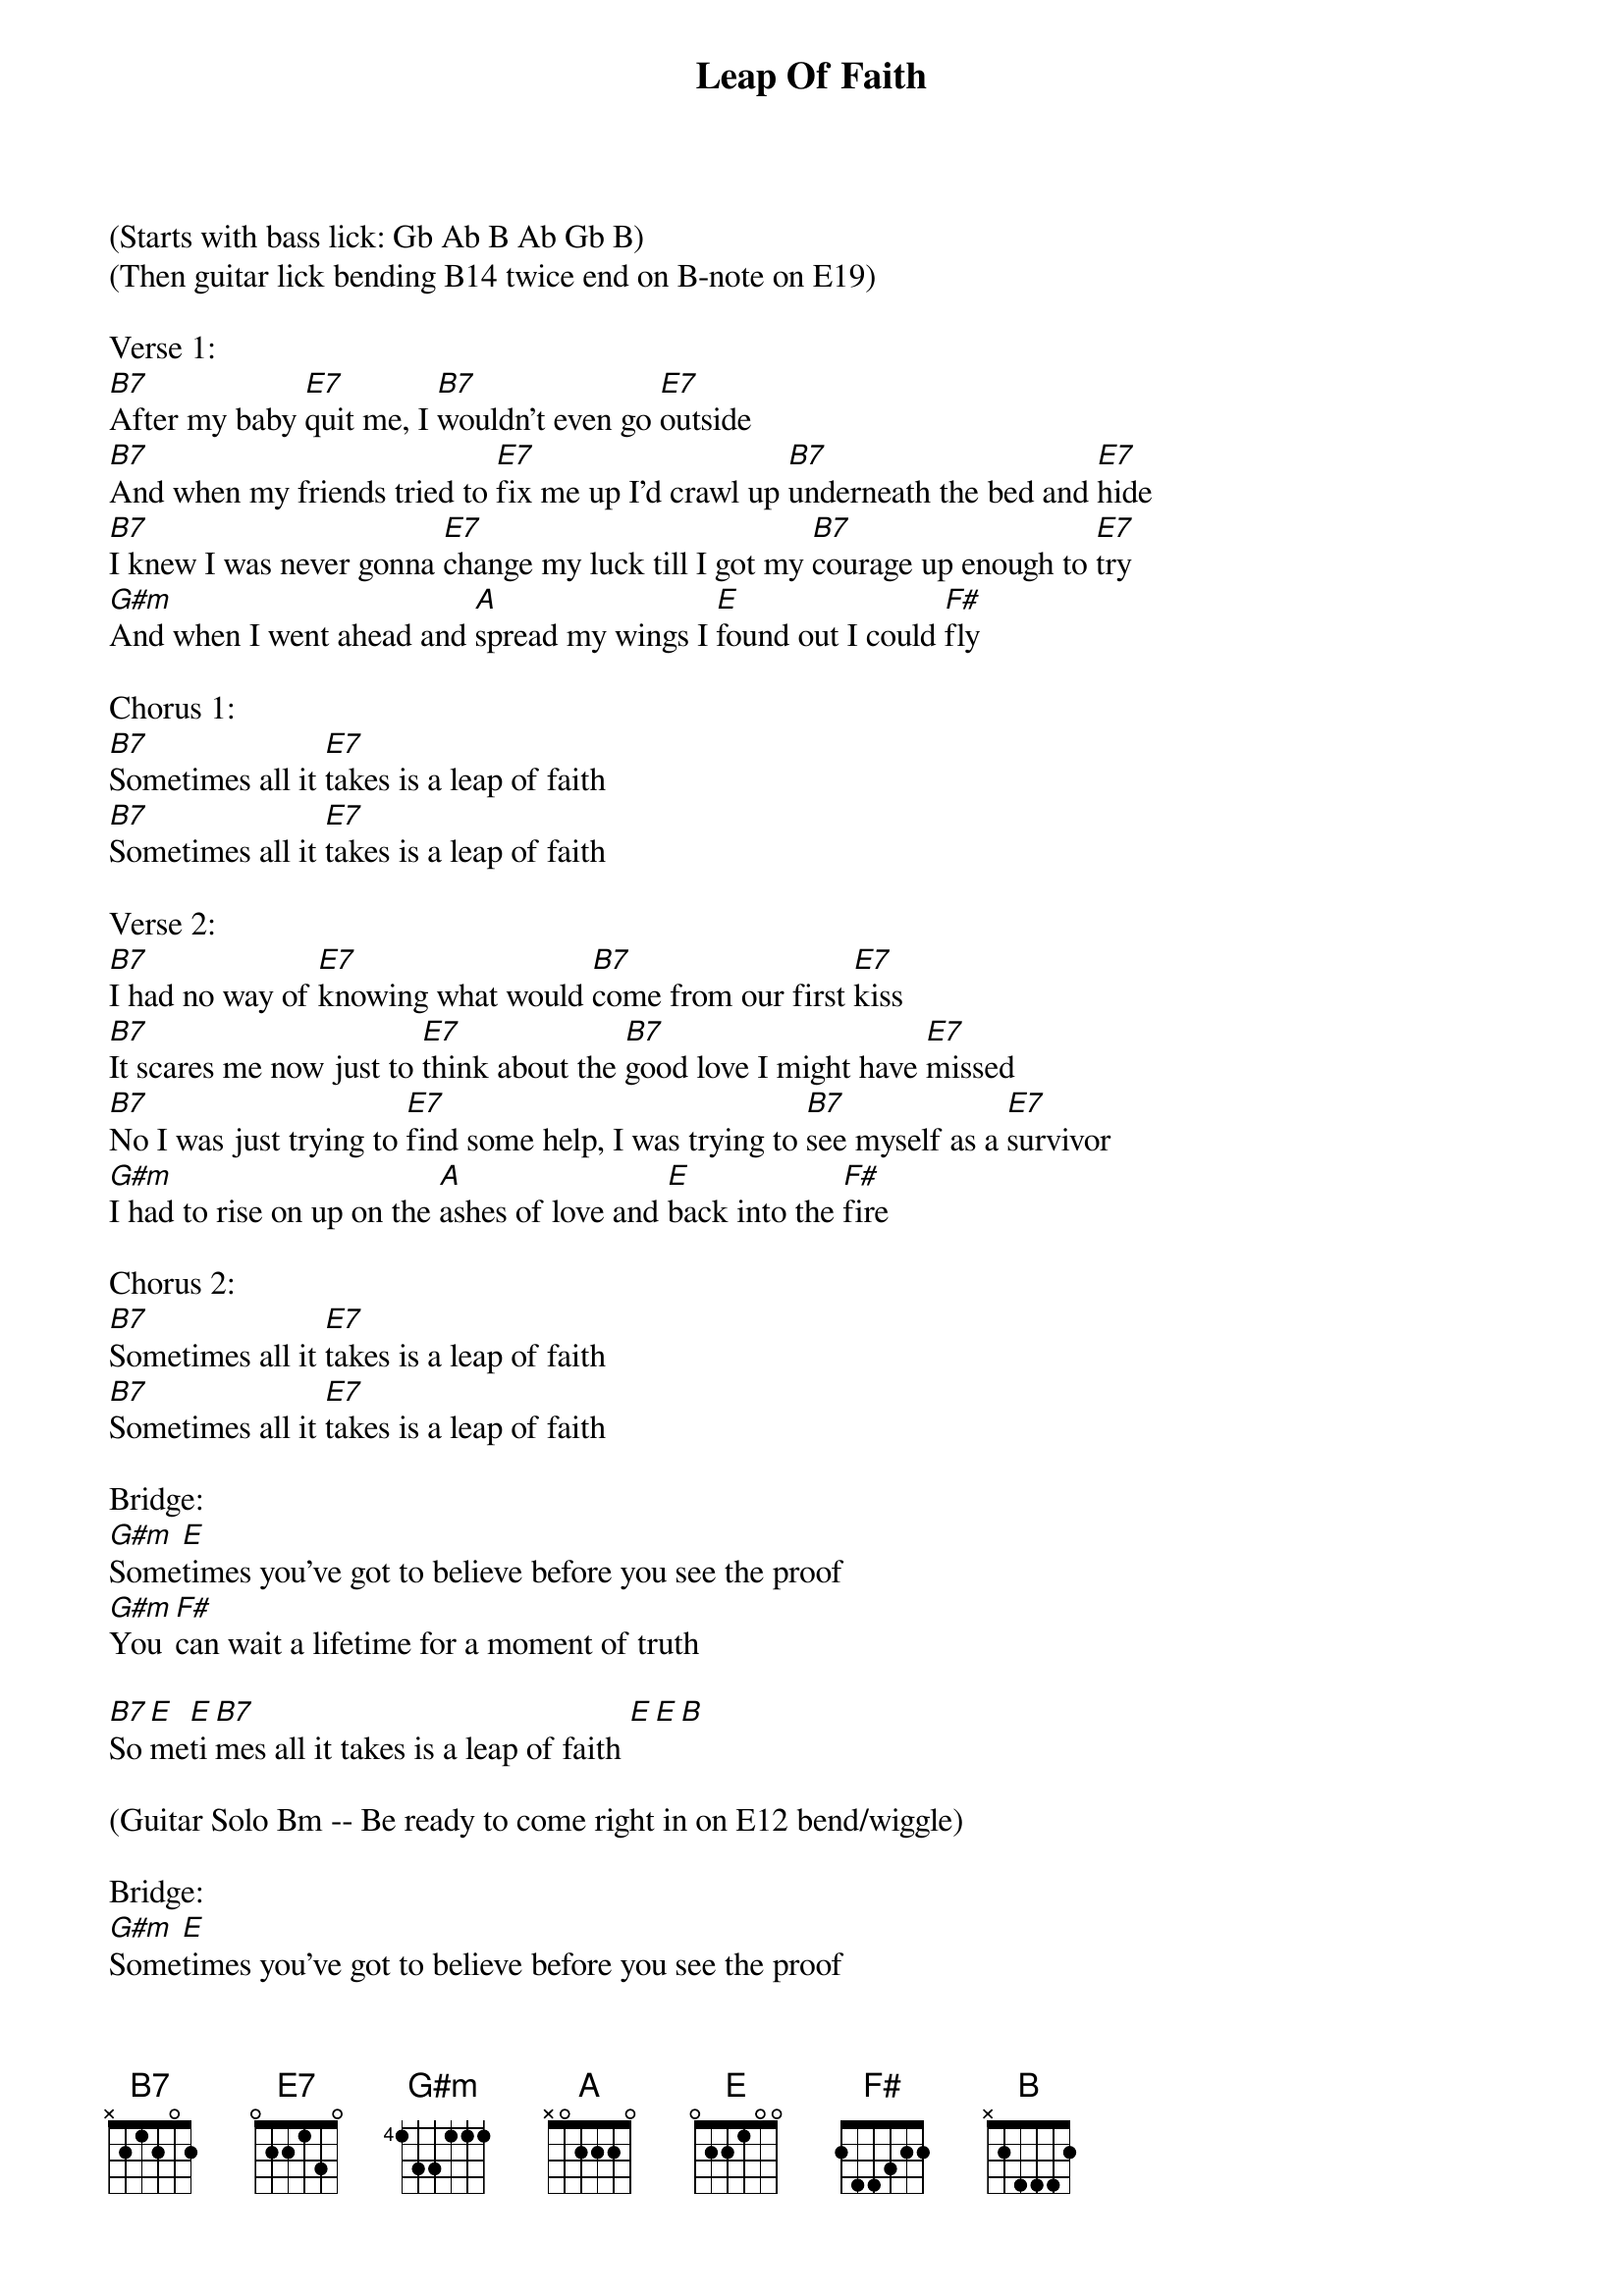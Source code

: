 {title: Leap Of Faith}
{artist:Delbert McClinton}
{key:B}

(Starts with bass lick: Gb Ab B Ab Gb B)
(Then guitar lick bending B14 twice end on B-note on E19)

Verse 1:
[B7]After my baby [E7]quit me, I [B7]wouldn’t even go [E7]outside
[B7]And when my friends tried to [E7]fix me up I’d crawl up [B7]underneath the bed and [E7]hide
[B7]I knew I was never gonna [E7]change my luck till I got my [B7]courage up enough to [E7]try
[G#m]And when I went ahead and [A]spread my wings I [E]found out I could [F#]fly

Chorus 1:
[B7]Sometimes all it [E7]takes is a leap of faith
[B7]Sometimes all it [E7]takes is a leap of faith

Verse 2:
[B7]I had no way of [E7]knowing what would [B7]come from our first [E7]kiss
[B7]It scares me now just to [E7]think about the [B7]good love I might have [E7]missed
[B7]No I was just trying to [E7]find some help, I was trying to [B7]see myself as a [E7]survivor
[G#m]I had to rise on up on the [A]ashes of love and [E]back into the [F#]fire

Chorus 2:
[B7]Sometimes all it [E7]takes is a leap of faith
[B7]Sometimes all it [E7]takes is a leap of faith

Bridge:
[G#m]Some[E]times you’ve got to believe before you see the proof
[G#m]You [F#]can wait a lifetime for a moment of truth

[B7]So[E]me[E]ti[B7]mes all it takes is a leap of faith [E][E][B]

(Guitar Solo Bm -- Be ready to come right in on E12 bend/wiggle)

Bridge:
[G#m]Some[E]times you’ve got to believe before you see the proof
[G#m]You [F#]can wait a lifetime for a moment of truth

[B7]So[E]me[B7]ti[E]mes all it takes, sometimes all it takes
[B7]So[E]me[E]ti[B7]mes all it takes is a leap of faith [E][E][B]

(Scat out over B7 and E  end on the [E][E][B])


